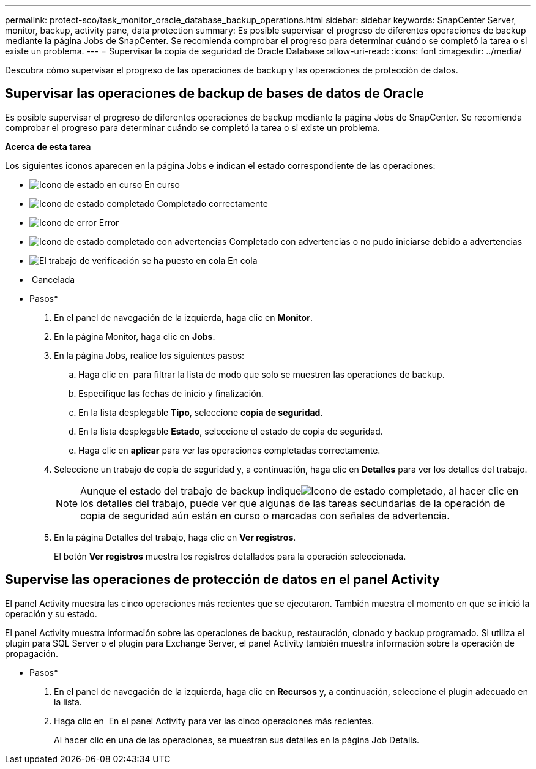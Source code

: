 ---
permalink: protect-sco/task_monitor_oracle_database_backup_operations.html 
sidebar: sidebar 
keywords: SnapCenter Server, monitor, backup, activity pane, data protection 
summary: Es posible supervisar el progreso de diferentes operaciones de backup mediante la página Jobs de SnapCenter. Se recomienda comprobar el progreso para determinar cuándo se completó la tarea o si existe un problema. 
---
= Supervisar la copia de seguridad de Oracle Database
:allow-uri-read: 
:icons: font
:imagesdir: ../media/


[role="lead"]
Descubra cómo supervisar el progreso de las operaciones de backup y las operaciones de protección de datos.



== Supervisar las operaciones de backup de bases de datos de Oracle

Es posible supervisar el progreso de diferentes operaciones de backup mediante la página Jobs de SnapCenter. Se recomienda comprobar el progreso para determinar cuándo se completó la tarea o si existe un problema.

*Acerca de esta tarea*

Los siguientes iconos aparecen en la página Jobs e indican el estado correspondiente de las operaciones:

* image:../media/progress_icon.gif["Icono de estado en curso"] En curso
* image:../media/success_icon.gif["Icono de estado completado"] Completado correctamente
* image:../media/failed_icon.gif["Icono de error"] Error
* image:../media/warning_icon.gif["Icono de estado completado con advertencias"] Completado con advertencias o no pudo iniciarse debido a advertencias
* image:../media/verification_job_in_queue.gif["El trabajo de verificación se ha puesto en cola"] En cola
* image:../media/cancel_icon.gif[""] Cancelada


* Pasos*

. En el panel de navegación de la izquierda, haga clic en *Monitor*.
. En la página Monitor, haga clic en *Jobs*.
. En la página Jobs, realice los siguientes pasos:
+
.. Haga clic en image:../media/filter_icon.png[""] para filtrar la lista de modo que solo se muestren las operaciones de backup.
.. Especifique las fechas de inicio y finalización.
.. En la lista desplegable *Tipo*, seleccione *copia de seguridad*.
.. En la lista desplegable *Estado*, seleccione el estado de copia de seguridad.
.. Haga clic en *aplicar* para ver las operaciones completadas correctamente.


. Seleccione un trabajo de copia de seguridad y, a continuación, haga clic en *Detalles* para ver los detalles del trabajo.
+

NOTE: Aunque el estado del trabajo de backup indiqueimage:../media/success_icon.gif["Icono de estado completado"], al hacer clic en los detalles del trabajo, puede ver que algunas de las tareas secundarias de la operación de copia de seguridad aún están en curso o marcadas con señales de advertencia.

. En la página Detalles del trabajo, haga clic en *Ver registros*.
+
El botón *Ver registros* muestra los registros detallados para la operación seleccionada.





== Supervise las operaciones de protección de datos en el panel Activity

El panel Activity muestra las cinco operaciones más recientes que se ejecutaron. También muestra el momento en que se inició la operación y su estado.

El panel Activity muestra información sobre las operaciones de backup, restauración, clonado y backup programado. Si utiliza el plugin para SQL Server o el plugin para Exchange Server, el panel Activity también muestra información sobre la operación de propagación.

* Pasos*

. En el panel de navegación de la izquierda, haga clic en *Recursos* y, a continuación, seleccione el plugin adecuado en la lista.
. Haga clic en image:../media/activity_pane_icon.gif[""] En el panel Activity para ver las cinco operaciones más recientes.
+
Al hacer clic en una de las operaciones, se muestran sus detalles en la página Job Details.


